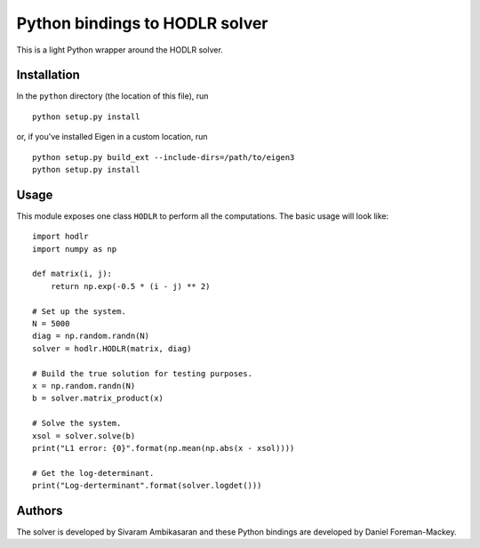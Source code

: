 Python bindings to HODLR solver
===============================

This is a light Python wrapper around the HODLR solver.

Installation
------------

In the ``python`` directory (the location of this file), run

::

    python setup.py install

or, if you've installed Eigen in a custom location, run

::

    python setup.py build_ext --include-dirs=/path/to/eigen3
    python setup.py install

Usage
-----

This module exposes one class ``HODLR`` to perform all the computations. The
basic usage will look like:

::

    import hodlr
    import numpy as np

    def matrix(i, j):
        return np.exp(-0.5 * (i - j) ** 2)

    # Set up the system.
    N = 5000
    diag = np.random.randn(N)
    solver = hodlr.HODLR(matrix, diag)

    # Build the true solution for testing purposes.
    x = np.random.randn(N)
    b = solver.matrix_product(x)

    # Solve the system.
    xsol = solver.solve(b)
    print("L1 error: {0}".format(np.mean(np.abs(x - xsol))))

    # Get the log-determinant.
    print("Log-derterminant".format(solver.logdet()))

Authors
-------

The solver is developed by Sivaram Ambikasaran and these Python bindings are
developed by Daniel Foreman-Mackey.
